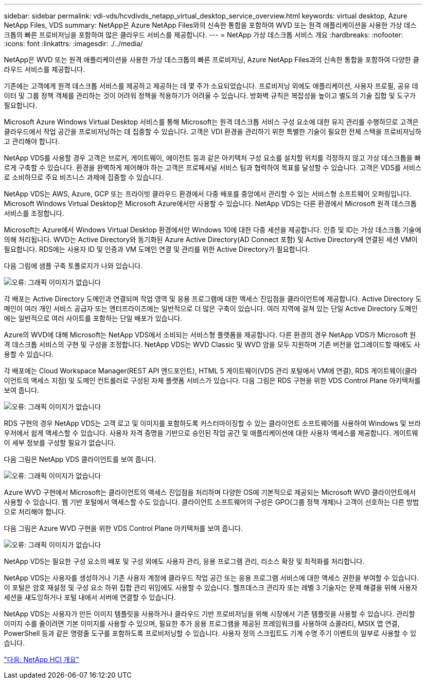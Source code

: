 ---
sidebar: sidebar 
permalink: vdi-vds/hcvdivds_netapp_virtual_desktop_service_overview.html 
keywords: virtual desktop, Azure NetApp Files, VDS 
summary: NetApp은 Azure NetApp Files와의 신속한 통합을 포함하여 WVD 또는 원격 애플리케이션을 사용한 가상 데스크톱의 빠른 프로비저닝을 포함하여 많은 클라우드 서비스를 제공합니다. 
---
= NetApp 가상 데스크톱 서비스 개요
:hardbreaks:
:nofooter: 
:icons: font
:linkattrs: 
:imagesdir: ./../media/


NetApp은 WVD 또는 원격 애플리케이션을 사용한 가상 데스크톱의 빠른 프로비저닝, Azure NetApp Files과의 신속한 통합을 포함하여 다양한 클라우드 서비스를 제공합니다.

기존에는 고객에게 원격 데스크톱 서비스를 제공하고 제공하는 데 몇 주가 소요되었습니다. 프로비저닝 외에도 애플리케이션, 사용자 프로필, 공유 데이터 및 그룹 정책 객체를 관리하는 것이 어려워 정책을 적용하기가 어려울 수 있습니다. 방화벽 규칙은 복잡성을 높이고 별도의 기술 집합 및 도구가 필요합니다.

Microsoft Azure Windows Virtual Desktop 서비스를 통해 Microsoft는 원격 데스크톱 서비스 구성 요소에 대한 유지 관리를 수행하므로 고객은 클라우드에서 작업 공간을 프로비저닝하는 데 집중할 수 있습니다. 고객은 VDI 환경을 관리하기 위한 특별한 기술이 필요한 전체 스택을 프로비저닝하고 관리해야 합니다.

NetApp VDS를 사용할 경우 고객은 브로커, 게이트웨이, 에이전트 등과 같은 아키텍처 구성 요소를 설치할 위치를 걱정하지 않고 가상 데스크톱을 빠르게 구축할 수 있습니다. 환경을 완벽하게 제어해야 하는 고객은 프로페셔널 서비스 팀과 협력하여 목표를 달성할 수 있습니다. 고객은 VDS를 서비스로 소비하므로 주요 비즈니스 과제에 집중할 수 있습니다.

NetApp VDS는 AWS, Azure, GCP 또는 프라이빗 클라우드 환경에서 다중 배포를 중앙에서 관리할 수 있는 서비스형 소프트웨어 오퍼링입니다. Microsoft Windows Virtual Desktop은 Microsoft Azure에서만 사용할 수 있습니다. NetApp VDS는 다른 환경에서 Microsoft 원격 데스크톱 서비스를 조정합니다.

Microsoft는 Azure에서 Windows Virtual Desktop 환경에서만 Windows 10에 대한 다중 세션을 제공합니다. 인증 및 ID는 가상 데스크톱 기술에 의해 처리됩니다. WVD는 Active Directory와 동기화된 Azure Active Directory(AD Connect 포함) 및 Active Directory에 연결된 세션 VM이 필요합니다. RDS에는 사용자 ID 및 인증과 VM 도메인 연결 및 관리를 위한 Active Directory가 필요합니다.

다음 그림에 샘플 구축 토폴로지가 나와 있습니다.

image:hcvdivds_image1.png["오류: 그래픽 이미지가 없습니다"]

각 배포는 Active Directory 도메인과 연결되며 작업 영역 및 응용 프로그램에 대한 액세스 진입점을 클라이언트에 제공합니다. Active Directory 도메인이 여러 개인 서비스 공급자 또는 엔터프라이즈에는 일반적으로 더 많은 구축이 있습니다. 여러 지역에 걸쳐 있는 단일 Active Directory 도메인에는 일반적으로 여러 사이트를 포함하는 단일 배포가 있습니다.

Azure의 WVD에 대해 Microsoft는 NetApp VDS에서 소비되는 서비스형 플랫폼을 제공합니다. 다른 환경의 경우 NetApp VDS가 Microsoft 원격 데스크톱 서비스의 구현 및 구성을 조정합니다. NetApp VDS는 WVD Classic 및 WVD 암을 모두 지원하며 기존 버전을 업그레이드할 때에도 사용할 수 있습니다.

각 배포에는 Cloud Workspace Manager(REST API 엔드포인트), HTML 5 게이트웨이(VDS 관리 포털에서 VM에 연결), RDS 게이트웨이(클라이언트의 액세스 지점) 및 도메인 컨트롤러로 구성된 자체 플랫폼 서비스가 있습니다. 다음 그림은 RDS 구현을 위한 VDS Control Plane 아키텍처를 보여 줍니다.

image:hcvdivds_image2.png["오류: 그래픽 이미지가 없습니다"]

RDS 구현의 경우 NetApp VDS는 고객 로고 및 이미지를 포함하도록 커스터마이징할 수 있는 클라이언트 소프트웨어를 사용하여 Windows 및 브라우저에서 쉽게 액세스할 수 있습니다. 사용자 자격 증명을 기반으로 승인된 작업 공간 및 애플리케이션에 대한 사용자 액세스를 제공합니다. 게이트웨이 세부 정보를 구성할 필요가 없습니다.

다음 그림은 NetApp VDS 클라이언트를 보여 줍니다.

image:hcvdivds_image3.png["오류: 그래픽 이미지가 없습니다"]

Azure WVD 구현에서 Microsoft는 클라이언트의 액세스 진입점을 처리하며 다양한 OS에 기본적으로 제공되는 Microsoft WVD 클라이언트에서 사용할 수 있습니다. 웹 기반 포털에서 액세스할 수도 있습니다. 클라이언트 소프트웨어의 구성은 GPO(그룹 정책 개체)나 고객이 선호하는 다른 방법으로 처리해야 합니다.

다음 그림은 Azure WVD 구현을 위한 VDS Control Plane 아키텍처를 보여 줍니다.

image:hcvdivds_image4.png["오류: 그래픽 이미지가 없습니다"]

NetApp VDS는 필요한 구성 요소의 배포 및 구성 외에도 사용자 관리, 응용 프로그램 관리, 리소스 확장 및 최적화를 처리합니다.

NetApp VDS는 사용자를 생성하거나 기존 사용자 계정에 클라우드 작업 공간 또는 응용 프로그램 서비스에 대한 액세스 권한을 부여할 수 있습니다. 이 포털은 암호 재설정 및 구성 요소 하위 집합 관리 위임에도 사용할 수 있습니다. 헬프데스크 관리자 또는 레벨 3 기술자는 문제 해결을 위해 사용자 세션을 섀도잉하거나 포털 내에서 서버에 연결할 수 있습니다.

NetApp VDS는 사용자가 만든 이미지 템플릿을 사용하거나 클라우드 기반 프로비저닝을 위해 시장에서 기존 템플릿을 사용할 수 있습니다. 관리할 이미지 수를 줄이려면 기본 이미지를 사용할 수 있으며, 필요한 추가 응용 프로그램을 제공된 프레임워크를 사용하여 쇼콜라티, MSIX 앱 연결, PowerShell 등과 같은 명령줄 도구를 포함하도록 프로비저닝할 수 있습니다. 사용자 정의 스크립트도 기계 수명 주기 이벤트의 일부로 사용할 수 있습니다.

link:hcvdivds_netapp_hci_overview.html["다음: NetApp HCI 개요"]
